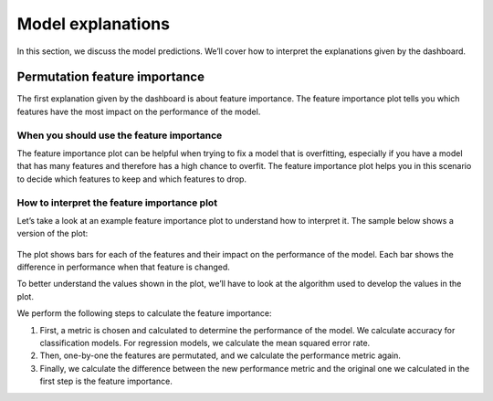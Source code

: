 .. _model_explanations:

==================
Model explanations
==================

In this section, we discuss the model predictions. We’ll cover how to interpret the explanations given by the dashboard.

Permutation feature importance
------------------------------
The first explanation given by the dashboard is about feature importance. The feature importance plot tells you which 
features have the most impact on the performance of the model.

When you should use the feature importance
^^^^^^^^^^^^^^^^^^^^^^^^^^^^^^^^^^^^^^^^^^
The feature importance plot can be helpful when trying to fix a model that is overfitting, especially if you have a 
model that has many features and therefore has a high chance to overfit. The feature importance plot helps you in this 
scenario to decide which features to keep and which features to drop.

How to interpret the feature importance plot
^^^^^^^^^^^^^^^^^^^^^^^^^^^^^^^^^^^^^^^^^^^^
Let’s take a look at an example feature importance plot to understand how to interpret it. The sample below shows a version of the plot:

.. figure:: ../_static/dashboard-01.png

The plot shows bars for each of the features and their impact on the performance of the model. Each bar shows the
difference in performance when that feature is changed.

To better understand the values shown in the plot, we’ll have to look at the algorithm used to develop the values in 
the plot.

We perform the following steps to calculate the feature importance:

1. First, a metric is chosen and calculated to determine the performance of the model. We calculate accuracy for 
   classification models. For regression models, we calculate the mean squared error rate. 
2. Then, one-by-one the features are permutated, and we calculate the performance metric again. 
3. Finally, we calculate the difference between the new performance metric and the original one we calculated in the 
   first step is the feature importance.

.. _Permutation Feature Importance: https://christophm.github.io/interpretable-ml-book/feature-importance.html
.. _Accumulated Local Effects: https://christophm.github.io/interpretable-ml-book/ale.html
.. _RMSE metric: https://en.wikipedia.org/wiki/Root-mean-square_deviation
